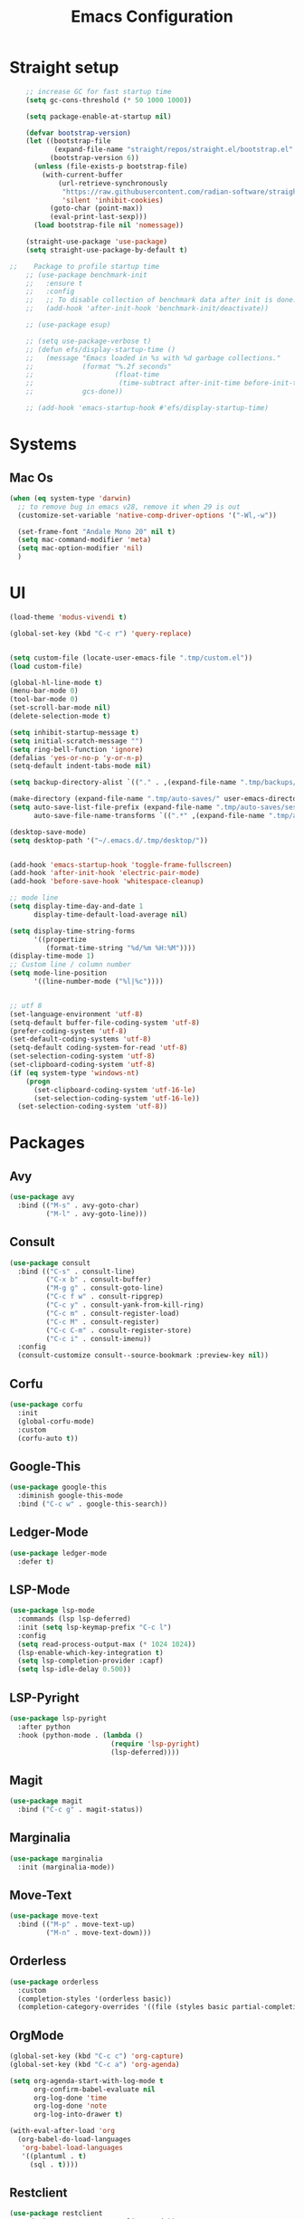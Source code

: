 #+TITLE: Emacs Configuration

* Straight setup
  #+BEGIN_SRC emacs-lisp
        ;; increase GC for fast startup time
        (setq gc-cons-threshold (* 50 1000 1000))

        (setq package-enable-at-startup nil)

        (defvar bootstrap-version)
        (let ((bootstrap-file
               (expand-file-name "straight/repos/straight.el/bootstrap.el" user-emacs-directory))
              (bootstrap-version 6))
          (unless (file-exists-p bootstrap-file)
            (with-current-buffer
                (url-retrieve-synchronously
                 "https://raw.githubusercontent.com/radian-software/straight.el/develop/install.el"
                 'silent 'inhibit-cookies)
              (goto-char (point-max))
              (eval-print-last-sexp)))
          (load bootstrap-file nil 'nomessage))

        (straight-use-package 'use-package)
        (setq straight-use-package-by-default t)

    ;;    Package to profile startup time
        ;; (use-package benchmark-init
        ;;   :ensure t
        ;;   :config
        ;;   ;; To disable collection of benchmark data after init is done.
        ;;   (add-hook 'after-init-hook 'benchmark-init/deactivate))

        ;; (use-package esup)

        ;; (setq use-package-verbose t)
        ;; (defun efs/display-startup-time ()
        ;;   (message "Emacs loaded in %s with %d garbage collections."
        ;;            (format "%.2f seconds"
        ;;                    (float-time
        ;;                     (time-subtract after-init-time before-init-time)))
        ;;            gcs-done))

        ;; (add-hook 'emacs-startup-hook #'efs/display-startup-time)
  #+END_SRC


* Systems


** Mac Os
#+begin_src emacs-lisp
  (when (eq system-type 'darwin)
    ;; to remove bug in emacs v28, remove it when 29 is out
    (customize-set-variable 'native-comp-driver-options '("-Wl,-w"))

    (set-frame-font "Andale Mono 20" nil t)
    (setq mac-command-modifier 'meta)
    (setq mac-option-modifier 'nil)
    )
#+end_src


* UI


#+begin_src emacs-lisp
  (load-theme 'modus-vivendi t)

  (global-set-key (kbd "C-c r") 'query-replace)


  (setq custom-file (locate-user-emacs-file ".tmp/custom.el"))
  (load custom-file)

  (global-hl-line-mode t)
  (menu-bar-mode 0)
  (tool-bar-mode 0)
  (set-scroll-bar-mode nil)
  (delete-selection-mode t)

  (setq inhibit-startup-message t)
  (setq initial-scratch-message "")
  (setq ring-bell-function 'ignore)
  (defalias 'yes-or-no-p 'y-or-n-p)
  (setq-default indent-tabs-mode nil)

  (setq backup-directory-alist `(("." . ,(expand-file-name ".tmp/backups/" user-emacs-directory))))

  (make-directory (expand-file-name ".tmp/auto-saves/" user-emacs-directory) t)
  (setq auto-save-list-file-prefix (expand-file-name ".tmp/auto-saves/sessions/" user-emacs-directory)
        auto-save-file-name-transforms `((".*" ,(expand-file-name ".tmp/auto-saves/" user-emacs-directory) t)))

  (desktop-save-mode)
  (setq desktop-path '("~/.emacs.d/.tmp/desktop/"))


  (add-hook 'emacs-startup-hook 'toggle-frame-fullscreen)
  (add-hook 'after-init-hook 'electric-pair-mode)
  (add-hook 'before-save-hook 'whitespace-cleanup)

  ;; mode line
  (setq display-time-day-and-date 1
        display-time-default-load-average nil)

  (setq display-time-string-forms
        '((propertize
           (format-time-string "%d/%m %H:%M"))))
  (display-time-mode 1)
  ;; Custom line / column number
  (setq mode-line-position
        '((line-number-mode ("%l|%c"))))


  ;; utf 8
  (set-language-environment 'utf-8)
  (setq-default buffer-file-coding-system 'utf-8)
  (prefer-coding-system 'utf-8)
  (set-default-coding-systems 'utf-8)
  (setq-default coding-system-for-read 'utf-8)
  (set-selection-coding-system 'utf-8)
  (set-clipboard-coding-system 'utf-8)
  (if (eq system-type 'windows-nt)
      (progn
        (set-clipboard-coding-system 'utf-16-le)
        (set-selection-coding-system 'utf-16-le))
    (set-selection-coding-system 'utf-8))
#+end_src


* Packages


** Avy
#+begin_src emacs-lisp
  (use-package avy
    :bind (("M-s" . avy-goto-char)
           ("M-l" . avy-goto-line)))
#+end_src


** Consult
#+begin_src emacs-lisp
  (use-package consult
    :bind (("C-s" . consult-line)
           ("C-x b" . consult-buffer)
           ("M-g g" . consult-goto-line)
           ("C-c f w" . consult-ripgrep)
           ("C-c y" . consult-yank-from-kill-ring)
           ("C-c m" . consult-register-load)
           ("C-c M" . consult-register)
           ("C-c C-m" . consult-register-store)
           ("C-c i" . consult-imenu))
    :config
    (consult-customize consult--source-bookmark :preview-key nil))
#+end_src


** Corfu
#+begin_src emacs-lisp
  (use-package corfu
    :init
    (global-corfu-mode)
    :custom
    (corfu-auto t))
#+end_src


** Google-This
#+begin_src emacs-lisp
  (use-package google-this
    :diminish google-this-mode
    :bind ("C-c w" . google-this-search))
#+end_src


** Ledger-Mode
#+begin_src emacs-lisp
  (use-package ledger-mode
    :defer t)
#+end_src


** LSP-Mode
#+begin_src emacs-lisp
  (use-package lsp-mode
    :commands (lsp lsp-deferred)
    :init (setq lsp-keymap-prefix "C-c l")
    :config
    (setq read-process-output-max (* 1024 1024))
    (lsp-enable-which-key-integration t)
    (setq lsp-completion-provider :capf)
    (setq lsp-idle-delay 0.500))
#+end_src


** LSP-Pyright
#+begin_src emacs-lisp
  (use-package lsp-pyright
    :after python
    :hook (python-mode . (lambda ()
                           (require 'lsp-pyright)
                           (lsp-deferred))))
#+end_src


** Magit
#+begin_src emacs-lisp
  (use-package magit
    :bind ("C-c g" . magit-status))
#+end_src


** Marginalia
#+begin_src emacs-lisp
  (use-package marginalia
    :init (marginalia-mode))
#+end_src


** Move-Text
#+begin_src emacs-lisp
  (use-package move-text
    :bind (("M-p" . move-text-up)
           ("M-n" . move-text-down)))
#+end_src


** Orderless
#+begin_src emacs-lisp
  (use-package orderless
    :custom
    (completion-styles '(orderless basic))
    (completion-category-overrides '((file (styles basic partial-completion)))))
#+end_src


** OrgMode
#+begin_src emacs-lisp
  (global-set-key (kbd "C-c c") 'org-capture)
  (global-set-key (kbd "C-c a") 'org-agenda)

  (setq org-agenda-start-with-log-mode t
        org-confirm-babel-evaluate nil
        org-log-done 'time
        org-log-done 'note
        org-log-into-drawer t)

  (with-eval-after-load 'org
    (org-babel-do-load-languages
     'org-babel-load-languages
     '((plantuml . t)
       (sql . t))))
#+end_src


** Restclient
#+begin_src emacs-lisp
  (use-package restclient
    :mode ("\\.rest\\'" . restclient-mode))
#+END_SRC


** Swift-Mode
#+begin_src emacs-lisp
  (use-package swift-mode
    :mode "\\.swift\\'")
#+end_src


** [[https://github.com/minad/tempel][Tempel]]
#+begin_src emacs-lisp
  (use-package tempel
    :bind (("M-+" . tempel-complete)
           ("M-*" . tempel-insert))
    :init
    ;; Setup completion at point
    (defun tempel-setup-capf ()
      (setq-local completion-at-point-functions
                  (cons #'tempel-expand
                        completion-at-point-functions)))

    (add-hook 'prog-mode-hook 'tempel-setup-capf)
    (add-hook 'text-mode-hook 'tempel-setup-capf))
#+end_src


** Undo Tree
#+begin_src emacs-lisp
  (use-package undo-tree
    :diminish undo-tree-mode
    :init
    (global-undo-tree-mode)
    :config
    (setq undo-tree-auto-save-history nil))
#+end_src


** Vertico
#+begin_src emacs-lisp
  (use-package vertico
    :init
    (vertico-mode))
#+end_src


** Vertico-Directory
Allow to quickly delete word in path when using C-x C-f.
And probably other things too.
#+begin_src emacs-lisp
  (use-package vertico-directory
    :straight nil
    :load-path "straight/repos/vertico/extensions/"
    :after vertico
    :bind (:map vertico-map
                ("RET" . vertico-directory-enter)
                ("DEL" . vertico-directory-delete-char)
                ("M-DEL" . vertico-directory-delete-word))
    ;; Tidy shadowed file names
    :hook (rfn-eshadow-update-overlay . vertico-directory-tidy))
#+end_src


** Which-Key
#+begin_src emacs-lisp
  (use-package which-key
    :init (which-key-mode)
    :diminish which-key-mode
    :config
    (setq which-key-idle-delay 0.3))
#+end_src


** YAML
#+begin_src emacs-lisp
  (use-package yaml-mode
    :defer t
    :mode("\\.yaml\\'"))
#+end_src


* End
  #+begin_src emacs-lisp
    (setq gc-cons-threshold (* 2 1000 1000))
  #+end_src
